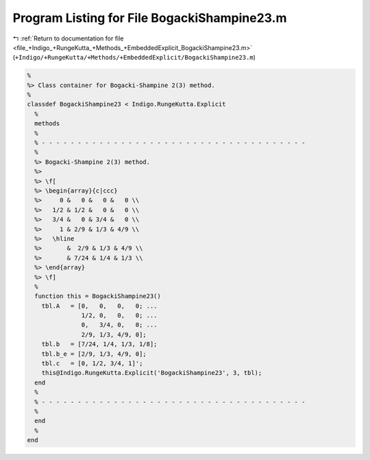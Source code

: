 
.. _program_listing_file_+Indigo_+RungeKutta_+Methods_+EmbeddedExplicit_BogackiShampine23.m:

Program Listing for File BogackiShampine23.m
============================================

|exhale_lsh| :ref:`Return to documentation for file <file_+Indigo_+RungeKutta_+Methods_+EmbeddedExplicit_BogackiShampine23.m>` (``+Indigo/+RungeKutta/+Methods/+EmbeddedExplicit/BogackiShampine23.m``)

.. |exhale_lsh| unicode:: U+021B0 .. UPWARDS ARROW WITH TIP LEFTWARDS

.. code-block:: MATLAB

   %
   %> Class container for Bogacki-Shampine 2(3) method.
   %
   classdef BogackiShampine23 < Indigo.RungeKutta.Explicit
     %
     methods
     %
     % - - - - - - - - - - - - - - - - - - - - - - - - - - - - - - - - - - - - -
     %
     %> Bogacki-Shampine 2(3) method.
     %>
     %> \f[
     %> \begin{array}{c|ccc}
     %>     0 &   0 &   0 &   0 \\
     %>   1/2 & 1/2 &   0 &   0 \\
     %>   3/4 &   0 & 3/4 &   0 \\
     %>     1 & 2/9 & 1/3 & 4/9 \\
     %>   \hline
     %>       &  2/9 & 1/3 & 4/9 \\
     %>       & 7/24 & 1/4 & 1/3 \\
     %> \end{array}
     %> \f]
     %
     function this = BogackiShampine23()
       tbl.A   = [0,   0,   0,   0; ...
                  1/2, 0,   0,   0; ...
                  0,   3/4, 0,   0; ...
                  2/9, 1/3, 4/9, 0];
       tbl.b   = [7/24, 1/4, 1/3, 1/8];
       tbl.b_e = [2/9, 1/3, 4/9, 0];
       tbl.c   = [0, 1/2, 3/4, 1]';
       this@Indigo.RungeKutta.Explicit('BogackiShampine23', 3, tbl);
     end
     %
     % - - - - - - - - - - - - - - - - - - - - - - - - - - - - - - - - - - - - -
     %
     end
     %
   end
